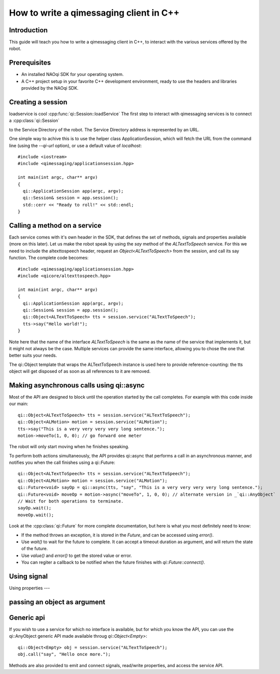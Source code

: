 .. _guide-cxx-client:

How to write a qimessaging client in C++
========================================

Introduction
-------------

This guide will teach you how to write a qimessaging client in C++, to
interact with the various services offered by the robot.

Prerequisites
-------------

- An installed NAOqi SDK for your operating system.
- A C++ project setup in your favorite C++ development environment, ready
  to use the headers and libraries provided by the NAOqi SDK.


Creating a session
------------------

loadservice is cool :cpp:func:`qi::Session::loadService`
The first step to interact with qimessaging services is to connect a
:cpp:class:`qi::Session`


to the _`Service Directory` of the robot. The Service Directory address is
represented by an _`URL`.

One simple way to achive this is to use the helper class _`ApplicationSession`,
which will fetch the URL from the command line (using the *--qi-url* option),
or use a default value of *localhost*::

  #include <iostream>
  #include <qimessaging/applicationsession.hpp>

  int main(int argc, char** argv)
  {
    qi::ApplicationSession app(argc, argv);
    qi::Session& session = app.session();
    std::cerr << "Ready to roll!" << std::endl;
  }


Calling a method on a service
-----------------------------

Each service comes with it's own header in the SDK, that defines the set of
methods, signals and properties available (more on this later). Let us make the
robot speak by using the *say* method of the *ALTextToSpeech* service. For this
we need to include the altexttospeech header, request an *Object<ALTextToSpeech>*
from the session, and call its say function. The complete code becomes::

  #include <qimessaging/applicationsession.hpp>
  #include <qicore/altexttospeech.hpp>

  int main(int argc, char** argv)
  {
    qi::ApplicationSession app(argc, argv);
    qi::Session& session = app.session();
    qi::Object<ALTextToSpeech> tts = session.service("ALTextToSpeech");
    tts->say("Hello world!");
  }

Note here that the name of the interface *ALTextToSpeech* is the same as the
name of the service that implements it, but it might not always be the case.
Multiple services can provide the same interface, allowing you to chose the
one that better suits your needs.

The _`qi::Object` template that wraps the ALTextToSpeech instance is used here to
provide reference-counting: the tts object will get disposed of as soon as
all references to it are removed.

Making asynchronous calls using qi::async
-----------------------------------------

Most of the API are designed to block until the operation started by the call
completes. For example with this code inside our main::

  qi::Object<ALTextToSpeech> tts = session.service("ALTextToSpeech");
  qi::Object<ALMotion> motion = session.service("ALMotion");
  tts->say("This is a very very very very long sentence.");
  motion->moveTo(1, 0, 0); // go forward one meter

The robot will only start moving when he finishes speaking.

To perform both actions simultaneously, the API provides _`qi::async` that
performs a call in an asynchronous manner, and notifies you when the call
finishes using a _`qi::Future`::

  qi::Object<ALTextToSpeech> tts = session.service("ALTextToSpeech");
  qi::Object<ALMotion> motion = session.service("ALMotion");
  qi::Future<void> sayOp = qi::async(tts, "say", "This is a very very very very long sentence.");
  qi::Future<void> moveOp = motion->async("moveTo", 1, 0, 0); // alternate version in _`qi::AnyObject`
  // Wait for both operations to terminate.
  sayOp.wait();
  moveOp.wait();

Look at the :cpp:class:`qi::Future` for more complete documentation, but here is what you
most definitely need to know:

- If the method throws an exception, it is stored in the *Future*, and can be
  accessed using *error()*.
- Use *wait()* to wait for the future to complete. It can accept a timeout duration
  as argument, and will return the state of the future.
- Use *value()* and *error()* to get the stored value or error.
- You can regiter a callback to be notified when the future finishes with
  *qi::Future::connect()*.


Using signal
------------

Using properties
---

passing an object as argument
-----------------------------


Generic api
-----------

If you wish to use a service for which no interface is available, but for
which you know the API, you can use the _`qi::AnyObject` generic API made
available throug *qi::Object<Empty>*::

  qi::Object<Empty> obj = session.service("ALTextToSpeech");
  obj.call("say", "Hello once more.");

Methods are also provided to emit and connect signals, read/write properties,
and access the service API.
  
  

